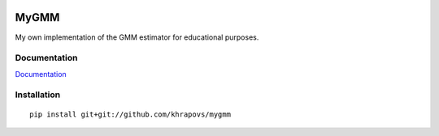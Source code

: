 .. image:: https://readthedocs.org/projects/mygmm/badge/?version=latest
	:target: https://readthedocs.org/projects/mygmm/?badge=latest
	:alt: Documentation Status

MyGMM
=====

My own implementation of the GMM estimator for educational purposes.

Documentation
-------------

`Documentation <http://mygmm.readthedocs.org/en/latest/>`_

Installation
------------

::

	pip install git+git://github.com/khrapovs/mygmm
